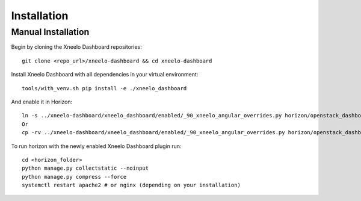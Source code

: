 ============
Installation
============

Manual Installation
-------------------

Begin by cloning the Xneelo Dashboard repositories::

    git clone <repo_url>/xneelo-dashboard && cd xneelo-dashboard

Install Xneelo Dashboard with all dependencies in your virtual environment::

    tools/with_venv.sh pip install -e ./xneelo_dashboard

And enable it in Horizon::

    ln -s ../xneelo-dashboard/xneelo_dashboard/enabled/_90_xneelo_angular_overrides.py horizon/openstack_dashboard/local/enabled
    Or
    cp -rv ../xneelo-dashboard/xneelo_dashboard/enabled/_90_xneelo_angular_overrides.py horizon/openstack_dashboard/local/enabled

To run horizon with the newly enabled Xneelo Dashboard plugin run::

    cd <horizon_folder>
    python manage.py collectstatic --noinput
    python manage.py compress --force
    systemctl restart apache2 # or nginx (depending on your installation)
